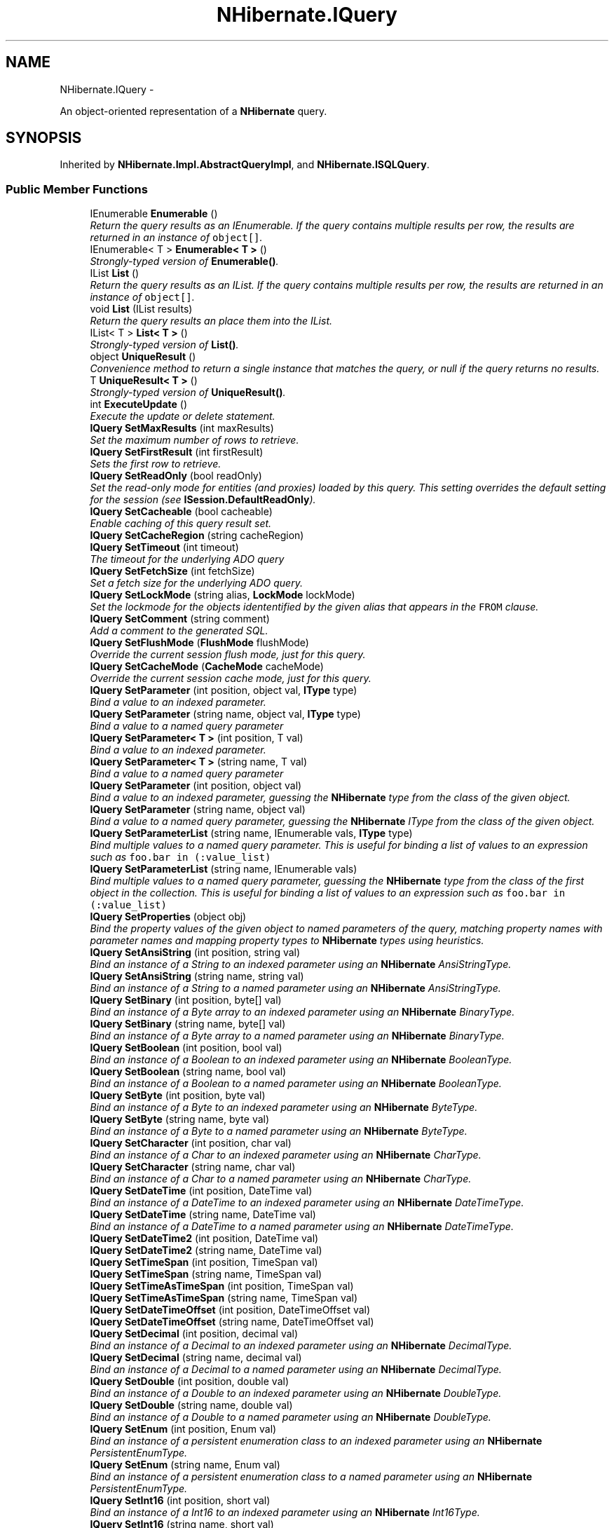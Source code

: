 .TH "NHibernate.IQuery" 3 "Fri Jul 5 2013" "Version 1.0" "HSA.InfoSys" \" -*- nroff -*-
.ad l
.nh
.SH NAME
NHibernate.IQuery \- 
.PP
An object-oriented representation of a \fBNHibernate\fP query\&.  

.SH SYNOPSIS
.br
.PP
.PP
Inherited by \fBNHibernate\&.Impl\&.AbstractQueryImpl\fP, and \fBNHibernate\&.ISQLQuery\fP\&.
.SS "Public Member Functions"

.in +1c
.ti -1c
.RI "IEnumerable \fBEnumerable\fP ()"
.br
.RI "\fIReturn the query results as an IEnumerable\&. If the query contains multiple results per row, the results are returned in an instance of \fCobject[]\fP\&. \fP"
.ti -1c
.RI "IEnumerable< T > \fBEnumerable< T >\fP ()"
.br
.RI "\fIStrongly-typed version of \fBEnumerable()\fP\&. \fP"
.ti -1c
.RI "IList \fBList\fP ()"
.br
.RI "\fIReturn the query results as an IList\&. If the query contains multiple results per row, the results are returned in an instance of \fCobject[]\fP\&. \fP"
.ti -1c
.RI "void \fBList\fP (IList results)"
.br
.RI "\fIReturn the query results an place them into the IList\&. \fP"
.ti -1c
.RI "IList< T > \fBList< T >\fP ()"
.br
.RI "\fIStrongly-typed version of \fBList()\fP\&. \fP"
.ti -1c
.RI "object \fBUniqueResult\fP ()"
.br
.RI "\fIConvenience method to return a single instance that matches the query, or null if the query returns no results\&. \fP"
.ti -1c
.RI "T \fBUniqueResult< T >\fP ()"
.br
.RI "\fIStrongly-typed version of \fBUniqueResult()\fP\&. \fP"
.ti -1c
.RI "int \fBExecuteUpdate\fP ()"
.br
.RI "\fIExecute the update or delete statement\&. \fP"
.ti -1c
.RI "\fBIQuery\fP \fBSetMaxResults\fP (int maxResults)"
.br
.RI "\fISet the maximum number of rows to retrieve\&. \fP"
.ti -1c
.RI "\fBIQuery\fP \fBSetFirstResult\fP (int firstResult)"
.br
.RI "\fISets the first row to retrieve\&. \fP"
.ti -1c
.RI "\fBIQuery\fP \fBSetReadOnly\fP (bool readOnly)"
.br
.RI "\fISet the read-only mode for entities (and proxies) loaded by this query\&. This setting overrides the default setting for the session (see \fBISession\&.DefaultReadOnly\fP)\&. \fP"
.ti -1c
.RI "\fBIQuery\fP \fBSetCacheable\fP (bool cacheable)"
.br
.RI "\fIEnable caching of this query result set\&. \fP"
.ti -1c
.RI "\fBIQuery\fP \fBSetCacheRegion\fP (string cacheRegion)"
.br
.ti -1c
.RI "\fBIQuery\fP \fBSetTimeout\fP (int timeout)"
.br
.RI "\fIThe timeout for the underlying ADO query \fP"
.ti -1c
.RI "\fBIQuery\fP \fBSetFetchSize\fP (int fetchSize)"
.br
.RI "\fISet a fetch size for the underlying ADO query\&.\fP"
.ti -1c
.RI "\fBIQuery\fP \fBSetLockMode\fP (string alias, \fBLockMode\fP lockMode)"
.br
.RI "\fISet the lockmode for the objects idententified by the given alias that appears in the \fCFROM\fP clause\&. \fP"
.ti -1c
.RI "\fBIQuery\fP \fBSetComment\fP (string comment)"
.br
.RI "\fIAdd a comment to the generated SQL\&.\fP"
.ti -1c
.RI "\fBIQuery\fP \fBSetFlushMode\fP (\fBFlushMode\fP flushMode)"
.br
.RI "\fIOverride the current session flush mode, just for this query\&. \fP"
.ti -1c
.RI "\fBIQuery\fP \fBSetCacheMode\fP (\fBCacheMode\fP cacheMode)"
.br
.RI "\fIOverride the current session cache mode, just for this query\&. \fP"
.ti -1c
.RI "\fBIQuery\fP \fBSetParameter\fP (int position, object val, \fBIType\fP type)"
.br
.RI "\fIBind a value to an indexed parameter\&. \fP"
.ti -1c
.RI "\fBIQuery\fP \fBSetParameter\fP (string name, object val, \fBIType\fP type)"
.br
.RI "\fIBind a value to a named query parameter \fP"
.ti -1c
.RI "\fBIQuery\fP \fBSetParameter< T >\fP (int position, T val)"
.br
.RI "\fIBind a value to an indexed parameter\&. \fP"
.ti -1c
.RI "\fBIQuery\fP \fBSetParameter< T >\fP (string name, T val)"
.br
.RI "\fIBind a value to a named query parameter \fP"
.ti -1c
.RI "\fBIQuery\fP \fBSetParameter\fP (int position, object val)"
.br
.RI "\fIBind a value to an indexed parameter, guessing the \fBNHibernate\fP type from the class of the given object\&. \fP"
.ti -1c
.RI "\fBIQuery\fP \fBSetParameter\fP (string name, object val)"
.br
.RI "\fIBind a value to a named query parameter, guessing the \fBNHibernate\fP IType from the class of the given object\&. \fP"
.ti -1c
.RI "\fBIQuery\fP \fBSetParameterList\fP (string name, IEnumerable vals, \fBIType\fP type)"
.br
.RI "\fIBind multiple values to a named query parameter\&. This is useful for binding a list of values to an expression such as \fCfoo\&.bar in (:value_list)\fP \fP"
.ti -1c
.RI "\fBIQuery\fP \fBSetParameterList\fP (string name, IEnumerable vals)"
.br
.RI "\fIBind multiple values to a named query parameter, guessing the \fBNHibernate\fP type from the class of the first object in the collection\&. This is useful for binding a list of values to an expression such as \fCfoo\&.bar in (:value_list)\fP \fP"
.ti -1c
.RI "\fBIQuery\fP \fBSetProperties\fP (object obj)"
.br
.RI "\fIBind the property values of the given object to named parameters of the query, matching property names with parameter names and mapping property types to \fBNHibernate\fP types using heuristics\&. \fP"
.ti -1c
.RI "\fBIQuery\fP \fBSetAnsiString\fP (int position, string val)"
.br
.RI "\fIBind an instance of a String to an indexed parameter using an \fBNHibernate\fP AnsiStringType\&. \fP"
.ti -1c
.RI "\fBIQuery\fP \fBSetAnsiString\fP (string name, string val)"
.br
.RI "\fIBind an instance of a String to a named parameter using an \fBNHibernate\fP AnsiStringType\&. \fP"
.ti -1c
.RI "\fBIQuery\fP \fBSetBinary\fP (int position, byte[] val)"
.br
.RI "\fIBind an instance of a Byte array to an indexed parameter using an \fBNHibernate\fP BinaryType\&. \fP"
.ti -1c
.RI "\fBIQuery\fP \fBSetBinary\fP (string name, byte[] val)"
.br
.RI "\fIBind an instance of a Byte array to a named parameter using an \fBNHibernate\fP BinaryType\&. \fP"
.ti -1c
.RI "\fBIQuery\fP \fBSetBoolean\fP (int position, bool val)"
.br
.RI "\fIBind an instance of a Boolean to an indexed parameter using an \fBNHibernate\fP BooleanType\&. \fP"
.ti -1c
.RI "\fBIQuery\fP \fBSetBoolean\fP (string name, bool val)"
.br
.RI "\fIBind an instance of a Boolean to a named parameter using an \fBNHibernate\fP BooleanType\&. \fP"
.ti -1c
.RI "\fBIQuery\fP \fBSetByte\fP (int position, byte val)"
.br
.RI "\fIBind an instance of a Byte to an indexed parameter using an \fBNHibernate\fP ByteType\&. \fP"
.ti -1c
.RI "\fBIQuery\fP \fBSetByte\fP (string name, byte val)"
.br
.RI "\fIBind an instance of a Byte to a named parameter using an \fBNHibernate\fP ByteType\&. \fP"
.ti -1c
.RI "\fBIQuery\fP \fBSetCharacter\fP (int position, char val)"
.br
.RI "\fIBind an instance of a Char to an indexed parameter using an \fBNHibernate\fP CharType\&. \fP"
.ti -1c
.RI "\fBIQuery\fP \fBSetCharacter\fP (string name, char val)"
.br
.RI "\fIBind an instance of a Char to a named parameter using an \fBNHibernate\fP CharType\&. \fP"
.ti -1c
.RI "\fBIQuery\fP \fBSetDateTime\fP (int position, DateTime val)"
.br
.RI "\fIBind an instance of a DateTime to an indexed parameter using an \fBNHibernate\fP DateTimeType\&. \fP"
.ti -1c
.RI "\fBIQuery\fP \fBSetDateTime\fP (string name, DateTime val)"
.br
.RI "\fIBind an instance of a DateTime to a named parameter using an \fBNHibernate\fP DateTimeType\&. \fP"
.ti -1c
.RI "\fBIQuery\fP \fBSetDateTime2\fP (int position, DateTime val)"
.br
.ti -1c
.RI "\fBIQuery\fP \fBSetDateTime2\fP (string name, DateTime val)"
.br
.ti -1c
.RI "\fBIQuery\fP \fBSetTimeSpan\fP (int position, TimeSpan val)"
.br
.ti -1c
.RI "\fBIQuery\fP \fBSetTimeSpan\fP (string name, TimeSpan val)"
.br
.ti -1c
.RI "\fBIQuery\fP \fBSetTimeAsTimeSpan\fP (int position, TimeSpan val)"
.br
.ti -1c
.RI "\fBIQuery\fP \fBSetTimeAsTimeSpan\fP (string name, TimeSpan val)"
.br
.ti -1c
.RI "\fBIQuery\fP \fBSetDateTimeOffset\fP (int position, DateTimeOffset val)"
.br
.ti -1c
.RI "\fBIQuery\fP \fBSetDateTimeOffset\fP (string name, DateTimeOffset val)"
.br
.ti -1c
.RI "\fBIQuery\fP \fBSetDecimal\fP (int position, decimal val)"
.br
.RI "\fIBind an instance of a Decimal to an indexed parameter using an \fBNHibernate\fP DecimalType\&. \fP"
.ti -1c
.RI "\fBIQuery\fP \fBSetDecimal\fP (string name, decimal val)"
.br
.RI "\fIBind an instance of a Decimal to a named parameter using an \fBNHibernate\fP DecimalType\&. \fP"
.ti -1c
.RI "\fBIQuery\fP \fBSetDouble\fP (int position, double val)"
.br
.RI "\fIBind an instance of a Double to an indexed parameter using an \fBNHibernate\fP DoubleType\&. \fP"
.ti -1c
.RI "\fBIQuery\fP \fBSetDouble\fP (string name, double val)"
.br
.RI "\fIBind an instance of a Double to a named parameter using an \fBNHibernate\fP DoubleType\&. \fP"
.ti -1c
.RI "\fBIQuery\fP \fBSetEnum\fP (int position, Enum val)"
.br
.RI "\fIBind an instance of a persistent enumeration class to an indexed parameter using an \fBNHibernate\fP PersistentEnumType\&. \fP"
.ti -1c
.RI "\fBIQuery\fP \fBSetEnum\fP (string name, Enum val)"
.br
.RI "\fIBind an instance of a persistent enumeration class to a named parameter using an \fBNHibernate\fP PersistentEnumType\&. \fP"
.ti -1c
.RI "\fBIQuery\fP \fBSetInt16\fP (int position, short val)"
.br
.RI "\fIBind an instance of a Int16 to an indexed parameter using an \fBNHibernate\fP Int16Type\&. \fP"
.ti -1c
.RI "\fBIQuery\fP \fBSetInt16\fP (string name, short val)"
.br
.RI "\fIBind an instance of a Int16 to a named parameter using an \fBNHibernate\fP Int16Type\&. \fP"
.ti -1c
.RI "\fBIQuery\fP \fBSetInt32\fP (int position, int val)"
.br
.RI "\fIBind an instance of a Int32 to an indexed parameter using an \fBNHibernate\fP Int32Type\&. \fP"
.ti -1c
.RI "\fBIQuery\fP \fBSetInt32\fP (string name, int val)"
.br
.RI "\fIBind an instance of a Int32 to a named parameter using an \fBNHibernate\fP Int32Type\&. \fP"
.ti -1c
.RI "\fBIQuery\fP \fBSetInt64\fP (int position, long val)"
.br
.RI "\fIBind an instance of a Int64 to an indexed parameter using an \fBNHibernate\fP Int64Type\&. \fP"
.ti -1c
.RI "\fBIQuery\fP \fBSetInt64\fP (string name, long val)"
.br
.RI "\fIBind an instance of a Int64 to a named parameter using an \fBNHibernate\fP Int64Type\&. \fP"
.ti -1c
.RI "\fBIQuery\fP \fBSetSingle\fP (int position, float val)"
.br
.RI "\fIBind an instance of a Single to an indexed parameter using an \fBNHibernate\fP SingleType\&. \fP"
.ti -1c
.RI "\fBIQuery\fP \fBSetSingle\fP (string name, float val)"
.br
.RI "\fIBind an instance of a Single to a named parameter using an \fBNHibernate\fP SingleType\&. \fP"
.ti -1c
.RI "\fBIQuery\fP \fBSetString\fP (int position, string val)"
.br
.RI "\fIBind an instance of a String to an indexed parameter using an \fBNHibernate\fP StringType\&. \fP"
.ti -1c
.RI "\fBIQuery\fP \fBSetString\fP (string name, string val)"
.br
.RI "\fIBind an instance of a String to a named parameter using an \fBNHibernate\fP StringType\&. \fP"
.ti -1c
.RI "\fBIQuery\fP \fBSetTime\fP (int position, DateTime val)"
.br
.RI "\fIBind an instance of a DateTime to an indexed parameter using an \fBNHibernate\fP DateTimeType\&. \fP"
.ti -1c
.RI "\fBIQuery\fP \fBSetTime\fP (string name, DateTime val)"
.br
.RI "\fIBind an instance of a DateTime to a named parameter using an \fBNHibernate\fP DateTimeType\&. \fP"
.ti -1c
.RI "\fBIQuery\fP \fBSetTimestamp\fP (int position, DateTime val)"
.br
.RI "\fIBind an instance of a DateTime to an indexed parameter using an \fBNHibernate\fP TimestampType\&. \fP"
.ti -1c
.RI "\fBIQuery\fP \fBSetTimestamp\fP (string name, DateTime val)"
.br
.RI "\fIBind an instance of a DateTime to a named parameter using an \fBNHibernate\fP TimestampType\&. \fP"
.ti -1c
.RI "\fBIQuery\fP \fBSetGuid\fP (int position, Guid val)"
.br
.RI "\fIBind an instance of a Guid to a named parameter using an \fBNHibernate\fP GuidType\&. \fP"
.ti -1c
.RI "\fBIQuery\fP \fBSetGuid\fP (string name, Guid val)"
.br
.RI "\fIBind an instance of a Guid to a named parameter using an \fBNHibernate\fP GuidType\&. \fP"
.ti -1c
.RI "\fBIQuery\fP \fBSetEntity\fP (int position, object val)"
.br
.RI "\fIBind an instance of a mapped persistent class to an indexed parameter\&. \fP"
.ti -1c
.RI "\fBIQuery\fP \fBSetEntity\fP (string name, object val)"
.br
.RI "\fIBind an instance of a mapped persistent class to a named parameter\&. \fP"
.ti -1c
.RI "\fBIQuery\fP \fBSetResultTransformer\fP (\fBIResultTransformer\fP resultTransformer)"
.br
.RI "\fISet a strategy for handling the query results\&. This can be used to change 'shape' of the query result\&. \fP"
.ti -1c
.RI "IEnumerable< T > \fBFuture< T >\fP ()"
.br
.RI "\fIGet a enumerable that when enumerated will execute a batch of queries in a single database roundtrip \fP"
.ti -1c
.RI "IFutureValue< T > \fBFutureValue< T >\fP ()"
.br
.RI "\fIGet an IFutureValue instance, whose value can be retrieved through its Value property\&. The query is not executed until the Value property is retrieved, which will execute other Future queries as well in a single roundtrip \fP"
.in -1c
.SS "Properties"

.in +1c
.ti -1c
.RI "string \fBQueryString\fP\fC [get]\fP"
.br
.RI "\fIThe query string \fP"
.ti -1c
.RI "\fBIType\fP[] \fBReturnTypes\fP\fC [get]\fP"
.br
.RI "\fIThe \fBNHibernate\fP types of the query result set\&. \fP"
.ti -1c
.RI "string[] \fBReturnAliases\fP\fC [get]\fP"
.br
.RI "\fIReturn the HQL select clause aliases (if any)\fP"
.ti -1c
.RI "string[] \fBNamedParameters\fP\fC [get]\fP"
.br
.RI "\fIThe names of all named parameters of the query \fP"
.ti -1c
.RI "bool \fBIsReadOnly\fP\fC [get]\fP"
.br
.RI "\fIWill entities (and proxies) returned by the query be loaded in read-only mode? \fP"
.in -1c
.SH "Detailed Description"
.PP 
An object-oriented representation of a \fBNHibernate\fP query\&. 

An \fC\fBIQuery\fP\fP instance is obtained by calling \fBISession\&.CreateQuery(string)\fP\&. Key features of this interface include: 
.PD 0

.IP "\(bu" 2
Paging: A particular page of the result set may be selected by calling \fBSetMaxResults(int)\fP, \fBSetFirstResult(int)\fP\&. The generated SQL depends on the capabilities of the \fBDialect\&.Dialect\fP\&. Some Dialects are for databases that have built in paging (LIMIT) and those capabilities will be used to limit the number of records returned by the SQL statement\&. If the database does not support LIMITs then all of the records will be returned, but the objects created will be limited to the specific results requested\&.  
.IP "\(bu" 2
Named parameters  
.IP "\(bu" 2
Ability to return 'read-only' entities  
.PP
.PP
Named query parameters are tokens of the form \fC:name\fP in the query string\&. For example, a value is bound to the \fCInt32\fP parameter \fC:foo\fP by calling: 
.PP
.nf
SetParameter("foo", foo, NHibernateUtil\&.Int32);

.fi
.PP
 A name may appear multiple times in the query string\&. 
.PP
Unnamed parameters \fC?\fP are also supported\&. To bind a value to an unnamed parameter use a Set method that accepts an \fCInt32\fP positional argument - numbered from zero\&. 
.PP
You may not mix and match unnamed parameters and named parameters in the same query\&. 
.PP
Queries are executed by calling \fBIQuery\&.List()\fP or \fBIQuery\&.Enumerable()\fP\&. A query may be re-executed by subsequent invocations\&. Its lifespan is, however, bounded by the lifespan of the \fC\fBISession\fP\fP that created it\&. 
.PP
Implementors are not intended to be threadsafe\&. 
.PP
Definition at line 57 of file IQuery\&.cs\&.
.SH "Member Function Documentation"
.PP 
.SS "IEnumerable NHibernate\&.IQuery\&.Enumerable ()"

.PP
Return the query results as an IEnumerable\&. If the query contains multiple results per row, the results are returned in an instance of \fCobject[]\fP\&. Entities returned as results are initialized on demand\&. The first SQL query returns identifiers only\&. 
.PP
This is a good strategy to use if you expect a high number of the objects returned to be already loaded in the \fBISession\fP or in the 2nd level cache\&. 
.PP
Implemented in \fBNHibernate\&.Impl\&.AbstractQueryImpl\fP, \fBNHibernate\&.Impl\&.SqlQueryImpl\fP, \fBNHibernate\&.Impl\&.AbstractQueryImpl2\fP, and \fBNHibernate\&.Impl\&.CollectionFilterImpl\fP\&.
.SS "IEnumerable<T> \fBNHibernate\&.IQuery\&.Enumerable\fP< T > ()"

.PP
Strongly-typed version of \fBEnumerable()\fP\&. 
.PP
\fBTemplate Parameters:\fP
.RS 4
\fIT\fP 
.RE
.PP
\fBReturns:\fP
.RS 4
.RE
.PP

.PP
Implemented in \fBNHibernate\&.Impl\&.AbstractQueryImpl\fP, \fBNHibernate\&.Impl\&.SqlQueryImpl\fP, \fBNHibernate\&.Impl\&.AbstractQueryImpl2\fP, and \fBNHibernate\&.Impl\&.CollectionFilterImpl\fP\&.
.SS "int NHibernate\&.IQuery\&.ExecuteUpdate ()"

.PP
Execute the update or delete statement\&. 
.PP
\fBReturns:\fP
.RS 4
The number of entities updated or deleted\&. 
.RE
.PP

.PP
Implemented in \fBNHibernate\&.Impl\&.AbstractQueryImpl\fP, \fBNHibernate\&.Impl\&.SqlQueryImpl\fP, and \fBNHibernate\&.Impl\&.AbstractQueryImpl2\fP\&.
.SS "IEnumerable<T> NHibernate\&.IQuery\&.Future< T > ()"

.PP
Get a enumerable that when enumerated will execute a batch of queries in a single database roundtrip 
.PP
\fBTemplate Parameters:\fP
.RS 4
\fIT\fP 
.RE
.PP
\fBReturns:\fP
.RS 4
.RE
.PP

.PP
Implemented in \fBNHibernate\&.Impl\&.AbstractQueryImpl\fP\&.
.SS "IFutureValue<T> NHibernate\&.IQuery\&.FutureValue< T > ()"

.PP
Get an IFutureValue instance, whose value can be retrieved through its Value property\&. The query is not executed until the Value property is retrieved, which will execute other Future queries as well in a single roundtrip 
.PP
\fBTemplate Parameters:\fP
.RS 4
\fIT\fP 
.RE
.PP
\fBReturns:\fP
.RS 4
.RE
.PP

.PP
Implemented in \fBNHibernate\&.Impl\&.AbstractQueryImpl\fP\&.
.SS "IList NHibernate\&.IQuery\&.List ()"

.PP
Return the query results as an IList\&. If the query contains multiple results per row, the results are returned in an instance of \fCobject[]\fP\&. 
.PP
\fBReturns:\fP
.RS 4
The IList filled with the results\&.
.RE
.PP
.PP
This is a good strategy to use if you expect few of the objects being returned are already loaded or if you want to fill the 2nd level cache\&. 
.PP
Implemented in \fBNHibernate\&.Impl\&.AbstractQueryImpl\fP, \fBNHibernate\&.Impl\&.SqlQueryImpl\fP, \fBNHibernate\&.Impl\&.AbstractQueryImpl2\fP, and \fBNHibernate\&.Impl\&.CollectionFilterImpl\fP\&.
.SS "void NHibernate\&.IQuery\&.List (IListresults)"

.PP
Return the query results an place them into the IList\&. 
.PP
\fBParameters:\fP
.RS 4
\fIresults\fP The IList to place the results in\&.
.RE
.PP

.PP
Implemented in \fBNHibernate\&.Impl\&.AbstractQueryImpl\fP, \fBNHibernate\&.Impl\&.SqlQueryImpl\fP, and \fBNHibernate\&.Impl\&.AbstractQueryImpl2\fP\&.
.SS "IList<T> \fBNHibernate\&.IQuery\&.List\fP< T > ()"

.PP
Strongly-typed version of \fBList()\fP\&. 
.PP
Implemented in \fBNHibernate\&.Impl\&.AbstractQueryImpl\fP, \fBNHibernate\&.Impl\&.SqlQueryImpl\fP, \fBNHibernate\&.Impl\&.AbstractQueryImpl2\fP, and \fBNHibernate\&.Impl\&.CollectionFilterImpl\fP\&.
.SS "\fBIQuery\fP NHibernate\&.IQuery\&.SetAnsiString (intposition, stringval)"

.PP
Bind an instance of a String to an indexed parameter using an \fBNHibernate\fP AnsiStringType\&. 
.PP
\fBParameters:\fP
.RS 4
\fIposition\fP The position of the parameter in the query string, numbered from \fC0\fP
.br
\fIval\fP A non-null instance of a String\&.
.RE
.PP

.PP
Implemented in \fBNHibernate\&.Impl\&.AbstractQueryImpl\fP\&.
.SS "\fBIQuery\fP NHibernate\&.IQuery\&.SetAnsiString (stringname, stringval)"

.PP
Bind an instance of a String to a named parameter using an \fBNHibernate\fP AnsiStringType\&. 
.PP
\fBParameters:\fP
.RS 4
\fIname\fP The name of the parameter
.br
\fIval\fP A non-null instance of a String\&.
.RE
.PP

.PP
Implemented in \fBNHibernate\&.Impl\&.AbstractQueryImpl\fP\&.
.SS "\fBIQuery\fP NHibernate\&.IQuery\&.SetBinary (intposition, byte[]val)"

.PP
Bind an instance of a Byte array to an indexed parameter using an \fBNHibernate\fP BinaryType\&. 
.PP
\fBParameters:\fP
.RS 4
\fIposition\fP The position of the parameter in the query string, numbered from \fC0\fP
.br
\fIval\fP A non-null instance of a Byte array\&.
.RE
.PP

.PP
Implemented in \fBNHibernate\&.Impl\&.AbstractQueryImpl\fP\&.
.SS "\fBIQuery\fP NHibernate\&.IQuery\&.SetBinary (stringname, byte[]val)"

.PP
Bind an instance of a Byte array to a named parameter using an \fBNHibernate\fP BinaryType\&. 
.PP
\fBParameters:\fP
.RS 4
\fIname\fP The name of the parameter
.br
\fIval\fP A non-null instance of a Byte array\&.
.RE
.PP

.PP
Implemented in \fBNHibernate\&.Impl\&.AbstractQueryImpl\fP\&.
.SS "\fBIQuery\fP NHibernate\&.IQuery\&.SetBoolean (intposition, boolval)"

.PP
Bind an instance of a Boolean to an indexed parameter using an \fBNHibernate\fP BooleanType\&. 
.PP
\fBParameters:\fP
.RS 4
\fIposition\fP The position of the parameter in the query string, numbered from \fC0\fP
.br
\fIval\fP A non-null instance of a Boolean\&.
.RE
.PP

.PP
Implemented in \fBNHibernate\&.Impl\&.AbstractQueryImpl\fP\&.
.SS "\fBIQuery\fP NHibernate\&.IQuery\&.SetBoolean (stringname, boolval)"

.PP
Bind an instance of a Boolean to a named parameter using an \fBNHibernate\fP BooleanType\&. 
.PP
\fBParameters:\fP
.RS 4
\fIname\fP The name of the parameter
.br
\fIval\fP A non-null instance of a Boolean\&.
.RE
.PP

.PP
Implemented in \fBNHibernate\&.Impl\&.AbstractQueryImpl\fP\&.
.SS "\fBIQuery\fP NHibernate\&.IQuery\&.SetByte (intposition, byteval)"

.PP
Bind an instance of a Byte to an indexed parameter using an \fBNHibernate\fP ByteType\&. 
.PP
\fBParameters:\fP
.RS 4
\fIposition\fP The position of the parameter in the query string, numbered from \fC0\fP
.br
\fIval\fP A non-null instance of a Byte\&.
.RE
.PP

.PP
Implemented in \fBNHibernate\&.Impl\&.AbstractQueryImpl\fP\&.
.SS "\fBIQuery\fP NHibernate\&.IQuery\&.SetByte (stringname, byteval)"

.PP
Bind an instance of a Byte to a named parameter using an \fBNHibernate\fP ByteType\&. 
.PP
\fBParameters:\fP
.RS 4
\fIname\fP The name of the parameter
.br
\fIval\fP A non-null instance of a Byte\&.
.RE
.PP

.PP
Implemented in \fBNHibernate\&.Impl\&.AbstractQueryImpl\fP\&.
.SS "\fBIQuery\fP NHibernate\&.IQuery\&.SetCacheable (boolcacheable)"

.PP
Enable caching of this query result set\&. 
.PP
\fBParameters:\fP
.RS 4
\fIcacheable\fP Should the query results be cacheable?
.RE
.PP

.PP
Implemented in \fBNHibernate\&.Impl\&.AbstractQueryImpl\fP\&.
.SS "\fBIQuery\fP NHibernate\&.IQuery\&.SetCacheMode (\fBCacheMode\fPcacheMode)"

.PP
Override the current session cache mode, just for this query\&. 
.PP
\fBParameters:\fP
.RS 4
\fIcacheMode\fP The cache mode to use\&. 
.RE
.PP
\fBReturns:\fP
.RS 4
this (for method chaining) 
.RE
.PP

.PP
Implemented in \fBNHibernate\&.Impl\&.AbstractQueryImpl\fP\&.
.SS "\fBIQuery\fP NHibernate\&.IQuery\&.SetCacheRegion (stringcacheRegion)"
Set the name of the cache region\&. 
.PP
\fBParameters:\fP
.RS 4
\fIcacheRegion\fP The name of a query cache region, or  for the default query cache
.RE
.PP

.PP
Implemented in \fBNHibernate\&.Impl\&.AbstractQueryImpl\fP\&.
.SS "\fBIQuery\fP NHibernate\&.IQuery\&.SetCharacter (intposition, charval)"

.PP
Bind an instance of a Char to an indexed parameter using an \fBNHibernate\fP CharType\&. 
.PP
\fBParameters:\fP
.RS 4
\fIposition\fP The position of the parameter in the query string, numbered from \fC0\fP
.br
\fIval\fP A non-null instance of a Char\&.
.RE
.PP

.PP
Implemented in \fBNHibernate\&.Impl\&.AbstractQueryImpl\fP\&.
.SS "\fBIQuery\fP NHibernate\&.IQuery\&.SetCharacter (stringname, charval)"

.PP
Bind an instance of a Char to a named parameter using an \fBNHibernate\fP CharType\&. 
.PP
\fBParameters:\fP
.RS 4
\fIname\fP The name of the parameter
.br
\fIval\fP A non-null instance of a Char\&.
.RE
.PP

.PP
Implemented in \fBNHibernate\&.Impl\&.AbstractQueryImpl\fP\&.
.SS "\fBIQuery\fP NHibernate\&.IQuery\&.SetComment (stringcomment)"

.PP
Add a comment to the generated SQL\&.
.PP
\fBParameters:\fP
.RS 4
\fIcomment\fP a human-readable string 
.RE
.PP

.PP
Implemented in \fBNHibernate\&.Impl\&.AbstractQueryImpl\fP\&.
.SS "\fBIQuery\fP NHibernate\&.IQuery\&.SetDateTime (intposition, DateTimeval)"

.PP
Bind an instance of a DateTime to an indexed parameter using an \fBNHibernate\fP DateTimeType\&. 
.PP
\fBParameters:\fP
.RS 4
\fIposition\fP The position of the parameter in the query string, numbered from \fC0\fP
.br
\fIval\fP A non-null instance of a DateTime\&.
.RE
.PP

.PP
Implemented in \fBNHibernate\&.Impl\&.AbstractQueryImpl\fP\&.
.SS "\fBIQuery\fP NHibernate\&.IQuery\&.SetDateTime (stringname, DateTimeval)"

.PP
Bind an instance of a DateTime to a named parameter using an \fBNHibernate\fP DateTimeType\&. 
.PP
\fBParameters:\fP
.RS 4
\fIval\fP A non-null instance of a DateTime\&.
.br
\fIname\fP The name of the parameter
.RE
.PP

.PP
Implemented in \fBNHibernate\&.Impl\&.AbstractQueryImpl\fP\&.
.SS "\fBIQuery\fP NHibernate\&.IQuery\&.SetDecimal (intposition, decimalval)"

.PP
Bind an instance of a Decimal to an indexed parameter using an \fBNHibernate\fP DecimalType\&. 
.PP
\fBParameters:\fP
.RS 4
\fIposition\fP The position of the parameter in the query string, numbered from \fC0\fP
.br
\fIval\fP A non-null instance of a Decimal\&.
.RE
.PP

.PP
Implemented in \fBNHibernate\&.Impl\&.AbstractQueryImpl\fP\&.
.SS "\fBIQuery\fP NHibernate\&.IQuery\&.SetDecimal (stringname, decimalval)"

.PP
Bind an instance of a Decimal to a named parameter using an \fBNHibernate\fP DecimalType\&. 
.PP
\fBParameters:\fP
.RS 4
\fIname\fP The name of the parameter
.br
\fIval\fP A non-null instance of a Decimal\&.
.RE
.PP

.PP
Implemented in \fBNHibernate\&.Impl\&.AbstractQueryImpl\fP\&.
.SS "\fBIQuery\fP NHibernate\&.IQuery\&.SetDouble (intposition, doubleval)"

.PP
Bind an instance of a Double to an indexed parameter using an \fBNHibernate\fP DoubleType\&. 
.PP
\fBParameters:\fP
.RS 4
\fIposition\fP The position of the parameter in the query string, numbered from \fC0\fP
.br
\fIval\fP A non-null instance of a Double\&.
.RE
.PP

.PP
Implemented in \fBNHibernate\&.Impl\&.AbstractQueryImpl\fP\&.
.SS "\fBIQuery\fP NHibernate\&.IQuery\&.SetDouble (stringname, doubleval)"

.PP
Bind an instance of a Double to a named parameter using an \fBNHibernate\fP DoubleType\&. 
.PP
\fBParameters:\fP
.RS 4
\fIname\fP The name of the parameter
.br
\fIval\fP A non-null instance of a Double\&.
.RE
.PP

.PP
Implemented in \fBNHibernate\&.Impl\&.AbstractQueryImpl\fP\&.
.SS "\fBIQuery\fP NHibernate\&.IQuery\&.SetEntity (intposition, objectval)"

.PP
Bind an instance of a mapped persistent class to an indexed parameter\&. 
.PP
\fBParameters:\fP
.RS 4
\fIposition\fP Position of the parameter in the query string, numbered from \fC0\fP
.br
\fIval\fP A non-null instance of a persistent class
.RE
.PP

.PP
Implemented in \fBNHibernate\&.Impl\&.AbstractQueryImpl\fP\&.
.SS "\fBIQuery\fP NHibernate\&.IQuery\&.SetEntity (stringname, objectval)"

.PP
Bind an instance of a mapped persistent class to a named parameter\&. 
.PP
\fBParameters:\fP
.RS 4
\fIname\fP The name of the parameter
.br
\fIval\fP A non-null instance of a persistent class
.RE
.PP

.PP
Implemented in \fBNHibernate\&.Impl\&.AbstractQueryImpl\fP\&.
.SS "\fBIQuery\fP NHibernate\&.IQuery\&.SetEnum (intposition, Enumval)"

.PP
Bind an instance of a persistent enumeration class to an indexed parameter using an \fBNHibernate\fP PersistentEnumType\&. 
.PP
\fBParameters:\fP
.RS 4
\fIposition\fP The position of the parameter in the query string, numbered from \fC0\fP
.br
\fIval\fP A non-null instance of a persistent enumeration
.RE
.PP

.PP
Implemented in \fBNHibernate\&.Impl\&.AbstractQueryImpl\fP\&.
.SS "\fBIQuery\fP NHibernate\&.IQuery\&.SetEnum (stringname, Enumval)"

.PP
Bind an instance of a persistent enumeration class to a named parameter using an \fBNHibernate\fP PersistentEnumType\&. 
.PP
\fBParameters:\fP
.RS 4
\fIname\fP The name of the parameter
.br
\fIval\fP A non-null instance of a persistent enumeration
.RE
.PP

.PP
Implemented in \fBNHibernate\&.Impl\&.AbstractQueryImpl\fP\&.
.SS "\fBIQuery\fP NHibernate\&.IQuery\&.SetFetchSize (intfetchSize)"

.PP
Set a fetch size for the underlying ADO query\&.
.PP
\fBParameters:\fP
.RS 4
\fIfetchSize\fP the fetch size 
.RE
.PP

.PP
Implemented in \fBNHibernate\&.Impl\&.AbstractQueryImpl\fP\&.
.SS "\fBIQuery\fP NHibernate\&.IQuery\&.SetFirstResult (intfirstResult)"

.PP
Sets the first row to retrieve\&. 
.PP
\fBParameters:\fP
.RS 4
\fIfirstResult\fP The first row to retreive\&.
.RE
.PP

.PP
Implemented in \fBNHibernate\&.Impl\&.AbstractQueryImpl\fP\&.
.SS "\fBIQuery\fP NHibernate\&.IQuery\&.SetFlushMode (\fBFlushMode\fPflushMode)"

.PP
Override the current session flush mode, just for this query\&. 
.PP
Implemented in \fBNHibernate\&.Impl\&.AbstractQueryImpl\fP\&.
.SS "\fBIQuery\fP NHibernate\&.IQuery\&.SetGuid (intposition, Guidval)"

.PP
Bind an instance of a Guid to a named parameter using an \fBNHibernate\fP GuidType\&. 
.PP
\fBParameters:\fP
.RS 4
\fIposition\fP The position of the parameter in the query string, numbered from \fC0\fP
.br
\fIval\fP An instance of a Guid\&.
.RE
.PP

.PP
Implemented in \fBNHibernate\&.Impl\&.AbstractQueryImpl\fP\&.
.SS "\fBIQuery\fP NHibernate\&.IQuery\&.SetGuid (stringname, Guidval)"

.PP
Bind an instance of a Guid to a named parameter using an \fBNHibernate\fP GuidType\&. 
.PP
\fBParameters:\fP
.RS 4
\fIname\fP The name of the parameter
.br
\fIval\fP An instance of a Guid\&.
.RE
.PP

.PP
Implemented in \fBNHibernate\&.Impl\&.AbstractQueryImpl\fP\&.
.SS "\fBIQuery\fP NHibernate\&.IQuery\&.SetInt16 (intposition, shortval)"

.PP
Bind an instance of a Int16 to an indexed parameter using an \fBNHibernate\fP Int16Type\&. 
.PP
\fBParameters:\fP
.RS 4
\fIposition\fP The position of the parameter in the query string, numbered from \fC0\fP
.br
\fIval\fP A non-null instance of a Int16\&.
.RE
.PP

.PP
Implemented in \fBNHibernate\&.Impl\&.AbstractQueryImpl\fP\&.
.SS "\fBIQuery\fP NHibernate\&.IQuery\&.SetInt16 (stringname, shortval)"

.PP
Bind an instance of a Int16 to a named parameter using an \fBNHibernate\fP Int16Type\&. 
.PP
\fBParameters:\fP
.RS 4
\fIname\fP The name of the parameter
.br
\fIval\fP A non-null instance of a Int16\&.
.RE
.PP

.PP
Implemented in \fBNHibernate\&.Impl\&.AbstractQueryImpl\fP\&.
.SS "\fBIQuery\fP NHibernate\&.IQuery\&.SetInt32 (intposition, intval)"

.PP
Bind an instance of a Int32 to an indexed parameter using an \fBNHibernate\fP Int32Type\&. 
.PP
\fBParameters:\fP
.RS 4
\fIposition\fP The position of the parameter in the query string, numbered from \fC0\fP
.br
\fIval\fP A non-null instance of a Int32\&.
.RE
.PP

.PP
Implemented in \fBNHibernate\&.Impl\&.AbstractQueryImpl\fP\&.
.SS "\fBIQuery\fP NHibernate\&.IQuery\&.SetInt32 (stringname, intval)"

.PP
Bind an instance of a Int32 to a named parameter using an \fBNHibernate\fP Int32Type\&. 
.PP
\fBParameters:\fP
.RS 4
\fIname\fP The name of the parameter
.br
\fIval\fP A non-null instance of a Int32\&.
.RE
.PP

.PP
Implemented in \fBNHibernate\&.Impl\&.AbstractQueryImpl\fP\&.
.SS "\fBIQuery\fP NHibernate\&.IQuery\&.SetInt64 (intposition, longval)"

.PP
Bind an instance of a Int64 to an indexed parameter using an \fBNHibernate\fP Int64Type\&. 
.PP
\fBParameters:\fP
.RS 4
\fIposition\fP The position of the parameter in the query string, numbered from \fC0\fP
.br
\fIval\fP A non-null instance of a Int64\&.
.RE
.PP

.PP
Implemented in \fBNHibernate\&.Impl\&.AbstractQueryImpl\fP\&.
.SS "\fBIQuery\fP NHibernate\&.IQuery\&.SetInt64 (stringname, longval)"

.PP
Bind an instance of a Int64 to a named parameter using an \fBNHibernate\fP Int64Type\&. 
.PP
\fBParameters:\fP
.RS 4
\fIname\fP The name of the parameter
.br
\fIval\fP A non-null instance of a Int64\&.
.RE
.PP

.PP
Implemented in \fBNHibernate\&.Impl\&.AbstractQueryImpl\fP\&.
.SS "\fBIQuery\fP NHibernate\&.IQuery\&.SetLockMode (stringalias, \fBLockMode\fPlockMode)"

.PP
Set the lockmode for the objects idententified by the given alias that appears in the \fCFROM\fP clause\&. 
.PP
\fBParameters:\fP
.RS 4
\fIalias\fP alias a query alias, or \fCthis\fP for a collection filter
.br
\fIlockMode\fP 
.RE
.PP

.PP
Implemented in \fBNHibernate\&.Impl\&.AbstractQueryImpl\fP, \fBNHibernate\&.Impl\&.SqlQueryImpl\fP, and \fBNHibernate\&.Impl\&.AbstractQueryImpl2\fP\&.
.SS "\fBIQuery\fP NHibernate\&.IQuery\&.SetMaxResults (intmaxResults)"

.PP
Set the maximum number of rows to retrieve\&. 
.PP
\fBParameters:\fP
.RS 4
\fImaxResults\fP The maximum number of rows to retreive\&.
.RE
.PP

.PP
Implemented in \fBNHibernate\&.Impl\&.AbstractQueryImpl\fP\&.
.SS "\fBIQuery\fP NHibernate\&.IQuery\&.SetParameter (intposition, objectval, \fBIType\fPtype)"

.PP
Bind a value to an indexed parameter\&. 
.PP
\fBParameters:\fP
.RS 4
\fIposition\fP Position of the parameter in the query, numbered from \fC0\fP
.br
\fIval\fP The possibly null parameter value
.br
\fItype\fP The \fBNHibernate\fP type
.RE
.PP

.PP
Implemented in \fBNHibernate\&.Impl\&.AbstractQueryImpl\fP\&.
.SS "\fBIQuery\fP NHibernate\&.IQuery\&.SetParameter (stringname, objectval, \fBIType\fPtype)"

.PP
Bind a value to a named query parameter 
.PP
\fBParameters:\fP
.RS 4
\fIname\fP The name of the parameter
.br
\fIval\fP The possibly null parameter value
.br
\fItype\fP The \fBNHibernate\fP IType\&.
.RE
.PP

.PP
Implemented in \fBNHibernate\&.Impl\&.AbstractQueryImpl\fP\&.
.SS "\fBIQuery\fP NHibernate\&.IQuery\&.SetParameter (intposition, objectval)"

.PP
Bind a value to an indexed parameter, guessing the \fBNHibernate\fP type from the class of the given object\&. 
.PP
\fBParameters:\fP
.RS 4
\fIposition\fP The position of the parameter in the query, numbered from \fC0\fP
.br
\fIval\fP The non-null parameter value
.RE
.PP

.PP
Implemented in \fBNHibernate\&.Impl\&.AbstractQueryImpl\fP\&.
.SS "\fBIQuery\fP NHibernate\&.IQuery\&.SetParameter (stringname, objectval)"

.PP
Bind a value to a named query parameter, guessing the \fBNHibernate\fP IType from the class of the given object\&. 
.PP
\fBParameters:\fP
.RS 4
\fIname\fP The name of the parameter
.br
\fIval\fP The non-null parameter value
.RE
.PP

.PP
Implemented in \fBNHibernate\&.Impl\&.AbstractQueryImpl\fP\&.
.SS "\fBIQuery\fP \fBNHibernate\&.IQuery\&.SetParameter\fP< T > (intposition, Tval)"

.PP
Bind a value to an indexed parameter\&. 
.PP
\fBParameters:\fP
.RS 4
\fIposition\fP Position of the parameter in the query, numbered from \fC0\fP
.br
\fIval\fP The possibly null parameter value
.RE
.PP
\fBTemplate Parameters:\fP
.RS 4
\fIT\fP The parameter's \fBType\fP 
.RE
.PP

.PP
Implemented in \fBNHibernate\&.Impl\&.AbstractQueryImpl\fP\&.
.SS "\fBIQuery\fP \fBNHibernate\&.IQuery\&.SetParameter\fP< T > (stringname, Tval)"

.PP
Bind a value to a named query parameter 
.PP
\fBParameters:\fP
.RS 4
\fIname\fP The name of the parameter
.br
\fIval\fP The possibly null parameter value
.RE
.PP
\fBTemplate Parameters:\fP
.RS 4
\fIT\fP The parameter's \fBType\fP 
.RE
.PP

.PP
Implemented in \fBNHibernate\&.Impl\&.AbstractQueryImpl\fP\&.
.SS "\fBIQuery\fP NHibernate\&.IQuery\&.SetParameterList (stringname, IEnumerablevals, \fBIType\fPtype)"

.PP
Bind multiple values to a named query parameter\&. This is useful for binding a list of values to an expression such as \fCfoo\&.bar in (:value_list)\fP 
.PP
\fBParameters:\fP
.RS 4
\fIname\fP The name of the parameter
.br
\fIvals\fP A collection of values to list
.br
\fItype\fP The \fBNHibernate\fP type of the values
.RE
.PP

.PP
Implemented in \fBNHibernate\&.Impl\&.AbstractQueryImpl\fP\&.
.SS "\fBIQuery\fP NHibernate\&.IQuery\&.SetParameterList (stringname, IEnumerablevals)"

.PP
Bind multiple values to a named query parameter, guessing the \fBNHibernate\fP type from the class of the first object in the collection\&. This is useful for binding a list of values to an expression such as \fCfoo\&.bar in (:value_list)\fP 
.PP
\fBParameters:\fP
.RS 4
\fIname\fP The name of the parameter
.br
\fIvals\fP A collection of values to list
.RE
.PP

.PP
Implemented in \fBNHibernate\&.Impl\&.AbstractQueryImpl\fP\&.
.SS "\fBIQuery\fP NHibernate\&.IQuery\&.SetProperties (objectobj)"

.PP
Bind the property values of the given object to named parameters of the query, matching property names with parameter names and mapping property types to \fBNHibernate\fP types using heuristics\&. 
.PP
\fBParameters:\fP
.RS 4
\fIobj\fP Any PONO
.RE
.PP

.PP
Implemented in \fBNHibernate\&.Impl\&.AbstractQueryImpl\fP\&.
.SS "\fBIQuery\fP NHibernate\&.IQuery\&.SetReadOnly (boolreadOnly)"

.PP
Set the read-only mode for entities (and proxies) loaded by this query\&. This setting overrides the default setting for the session (see \fBISession\&.DefaultReadOnly\fP)\&. Read-only entities can be modified, but changes are not persisted\&. They are not dirty-checked and snapshots of persistent state are not maintained\&. 
.PP
When a proxy is initialized, the loaded entity will have the same read-only setting as the uninitialized proxy, regardless of the session's current setting\&. 
.PP
The read-only setting has no impact on entities or proxies returned by the criteria that existed in the session before the criteria was executed\&. 
.PP
\fBParameters:\fP
.RS 4
\fIreadOnly\fP If \fCtrue\fP, entities (and proxies) loaded by the query will be read-only\&. 
.RE
.PP
\fBReturns:\fP
.RS 4
\fCthis\fP (for method chaining)
.RE
.PP
\fBSee Also:\fP
.RS 4
\fBIsReadOnly\fP
.PP
.RE
.PP

.PP
Implemented in \fBNHibernate\&.Impl\&.AbstractQueryImpl\fP\&.
.SS "\fBIQuery\fP NHibernate\&.IQuery\&.SetResultTransformer (\fBIResultTransformer\fPresultTransformer)"

.PP
Set a strategy for handling the query results\&. This can be used to change 'shape' of the query result\&. 
.PP
Implemented in \fBNHibernate\&.Impl\&.AbstractQueryImpl\fP\&.
.SS "\fBIQuery\fP NHibernate\&.IQuery\&.SetSingle (intposition, floatval)"

.PP
Bind an instance of a Single to an indexed parameter using an \fBNHibernate\fP SingleType\&. 
.PP
\fBParameters:\fP
.RS 4
\fIposition\fP The position of the parameter in the query string, numbered from \fC0\fP
.br
\fIval\fP A non-null instance of a Single\&.
.RE
.PP

.PP
Implemented in \fBNHibernate\&.Impl\&.AbstractQueryImpl\fP\&.
.SS "\fBIQuery\fP NHibernate\&.IQuery\&.SetSingle (stringname, floatval)"

.PP
Bind an instance of a Single to a named parameter using an \fBNHibernate\fP SingleType\&. 
.PP
\fBParameters:\fP
.RS 4
\fIname\fP The name of the parameter
.br
\fIval\fP A non-null instance of a Single\&.
.RE
.PP

.PP
Implemented in \fBNHibernate\&.Impl\&.AbstractQueryImpl\fP\&.
.SS "\fBIQuery\fP NHibernate\&.IQuery\&.SetString (intposition, stringval)"

.PP
Bind an instance of a String to an indexed parameter using an \fBNHibernate\fP StringType\&. 
.PP
\fBParameters:\fP
.RS 4
\fIposition\fP The position of the parameter in the query string, numbered from \fC0\fP
.br
\fIval\fP A non-null instance of a String\&.
.RE
.PP

.PP
Implemented in \fBNHibernate\&.Impl\&.AbstractQueryImpl\fP\&.
.SS "\fBIQuery\fP NHibernate\&.IQuery\&.SetString (stringname, stringval)"

.PP
Bind an instance of a String to a named parameter using an \fBNHibernate\fP StringType\&. 
.PP
\fBParameters:\fP
.RS 4
\fIname\fP The name of the parameter
.br
\fIval\fP A non-null instance of a String\&.
.RE
.PP

.PP
Implemented in \fBNHibernate\&.Impl\&.AbstractQueryImpl\fP\&.
.SS "\fBIQuery\fP NHibernate\&.IQuery\&.SetTime (intposition, DateTimeval)"

.PP
Bind an instance of a DateTime to an indexed parameter using an \fBNHibernate\fP DateTimeType\&. 
.PP
\fBParameters:\fP
.RS 4
\fIposition\fP The position of the parameter in the query string, numbered from \fC0\fP
.br
\fIval\fP A non-null instance of a DateTime\&.
.RE
.PP

.PP
Implemented in \fBNHibernate\&.Impl\&.AbstractQueryImpl\fP\&.
.SS "\fBIQuery\fP NHibernate\&.IQuery\&.SetTime (stringname, DateTimeval)"

.PP
Bind an instance of a DateTime to a named parameter using an \fBNHibernate\fP DateTimeType\&. 
.PP
\fBParameters:\fP
.RS 4
\fIname\fP The name of the parameter
.br
\fIval\fP A non-null instance of a DateTime\&.
.RE
.PP

.PP
Implemented in \fBNHibernate\&.Impl\&.AbstractQueryImpl\fP\&.
.SS "\fBIQuery\fP NHibernate\&.IQuery\&.SetTimeout (inttimeout)"

.PP
The timeout for the underlying ADO query 
.PP
\fBParameters:\fP
.RS 4
\fItimeout\fP 
.RE
.PP

.PP
Implemented in \fBNHibernate\&.Impl\&.AbstractQueryImpl\fP\&.
.SS "\fBIQuery\fP NHibernate\&.IQuery\&.SetTimestamp (intposition, DateTimeval)"

.PP
Bind an instance of a DateTime to an indexed parameter using an \fBNHibernate\fP TimestampType\&. 
.PP
\fBParameters:\fP
.RS 4
\fIposition\fP The position of the parameter in the query string, numbered from \fC0\fP
.br
\fIval\fP A non-null instance of a DateTime\&.
.RE
.PP

.PP
Implemented in \fBNHibernate\&.Impl\&.AbstractQueryImpl\fP\&.
.SS "\fBIQuery\fP NHibernate\&.IQuery\&.SetTimestamp (stringname, DateTimeval)"

.PP
Bind an instance of a DateTime to a named parameter using an \fBNHibernate\fP TimestampType\&. 
.PP
\fBParameters:\fP
.RS 4
\fIname\fP The name of the parameter
.br
\fIval\fP A non-null instance of a DateTime\&.
.RE
.PP

.PP
Implemented in \fBNHibernate\&.Impl\&.AbstractQueryImpl\fP\&.
.SS "object NHibernate\&.IQuery\&.UniqueResult ()"

.PP
Convenience method to return a single instance that matches the query, or null if the query returns no results\&. 
.PP
\fBReturns:\fP
.RS 4
the single result or 
.RE
.PP
\fBExceptions:\fP
.RS 4
\fI\fBHibernateException\fP\fP Thrown when there is more than one matching result\&. 
.RE
.PP

.PP
Implemented in \fBNHibernate\&.Impl\&.AbstractQueryImpl\fP\&.
.SS "T \fBNHibernate\&.IQuery\&.UniqueResult\fP< T > ()"

.PP
Strongly-typed version of \fBUniqueResult()\fP\&. 
.PP
Implemented in \fBNHibernate\&.Impl\&.AbstractQueryImpl\fP\&.
.SH "Property Documentation"
.PP 
.SS "bool NHibernate\&.IQuery\&.IsReadOnly\fC [get]\fP"

.PP
Will entities (and proxies) returned by the query be loaded in read-only mode? If the query's read-only setting is not initialized (with \fBSetReadOnly(bool)\fP), the value of the session's \fBISession\&.DefaultReadOnly\fP property is returned instead\&. 
.PP
The value of this property has no effect on entities or proxies returned by the query that existed in the session before the query was executed\&. 
.PP
\fBReturns:\fP
.RS 4
\fCtrue\fP if entities and proxies loaded by the query will be put in read-only mode, otherwise \fCfalse\fP\&. 
.RE
.PP
\fBSee Also:\fP
.RS 4
\fBIQuery\&.SetReadOnly(bool)\fP
.PP
.RE
.PP

.PP
Definition at line 97 of file IQuery\&.cs\&.
.SS "string [] NHibernate\&.IQuery\&.NamedParameters\fC [get]\fP"

.PP
The names of all named parameters of the query The parameter names, in no particular order
.PP
Definition at line 77 of file IQuery\&.cs\&.
.SS "string NHibernate\&.IQuery\&.QueryString\fC [get]\fP"

.PP
The query string 
.PP
Definition at line 62 of file IQuery\&.cs\&.
.SS "string [] NHibernate\&.IQuery\&.ReturnAliases\fC [get]\fP"

.PP
Return the HQL select clause aliases (if any)
.PP
\fBReturns:\fP
.RS 4
An array of aliases as strings 
.RE
.PP

.PP
Definition at line 71 of file IQuery\&.cs\&.
.SS "\fBIType\fP [] NHibernate\&.IQuery\&.ReturnTypes\fC [get]\fP"

.PP
The \fBNHibernate\fP types of the query result set\&. 
.PP
Definition at line 67 of file IQuery\&.cs\&.

.SH "Author"
.PP 
Generated automatically by Doxygen for HSA\&.InfoSys from the source code\&.
